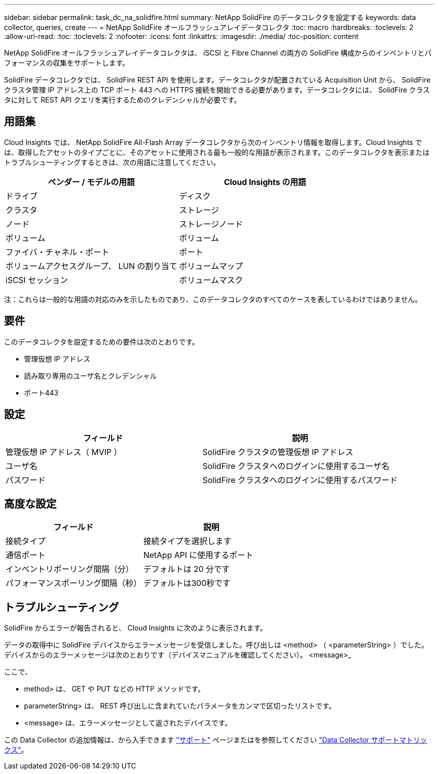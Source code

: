 ---
sidebar: sidebar 
permalink: task_dc_na_solidfire.html 
summary: NetApp SolidFire のデータコレクタを設定する 
keywords: data collector, queries, create 
---
= NetApp SolidFire オールフラッシュアレイデータコレクタ
:toc: macro
:hardbreaks:
:toclevels: 2
:allow-uri-read: 
:toc: 
:toclevels: 2
:nofooter: 
:icons: font
:linkattrs: 
:imagesdir: ./media/
:toc-position: content


[role="lead"]
NetApp SolidFire オールフラッシュアレイデータコレクタは、 iSCSI と Fibre Channel の両方の SolidFire 構成からのインベントリとパフォーマンスの収集をサポートします。

SolidFire データコレクタでは、 SolidFire REST API を使用します。データコレクタが配置されている Acquisition Unit から、 SolidFire クラスタ管理 IP アドレス上の TCP ポート 443 への HTTPS 接続を開始できる必要があります。データコレクタには、 SolidFire クラスタに対して REST API クエリを実行するためのクレデンシャルが必要です。



== 用語集

Cloud Insights では、 NetApp SolidFire All-Flash Array データコレクタから次のインベントリ情報を取得します。Cloud Insights では、取得したアセットのタイプごとに、そのアセットに使用される最も一般的な用語が表示されます。このデータコレクタを表示またはトラブルシューティングするときは、次の用語に注意してください。

[cols="2*"]
|===
| ベンダー / モデルの用語 | Cloud Insights の用語 


| ドライブ | ディスク 


| クラスタ | ストレージ 


| ノード | ストレージノード 


| ボリューム | ボリューム 


| ファイバ・チャネル・ポート | ポート 


| ボリュームアクセスグループ、 LUN の割り当て | ボリュームマップ 


| iSCSI セッション | ボリュームマスク 
|===
注：これらは一般的な用語の対応のみを示したものであり、このデータコレクタのすべてのケースを表しているわけではありません。



== 要件

このデータコレクタを設定するための要件は次のとおりです。

* 管理仮想 IP アドレス
* 読み取り専用のユーザ名とクレデンシャル
* ポート443




== 設定

[cols="2*"]
|===
| フィールド | 説明 


| 管理仮想 IP アドレス（ MVIP ） | SolidFire クラスタの管理仮想 IP アドレス 


| ユーザ名 | SolidFire クラスタへのログインに使用するユーザ名 


| パスワード | SolidFire クラスタへのログインに使用するパスワード 
|===


== 高度な設定

[cols="2*"]
|===
| フィールド | 説明 


| 接続タイプ | 接続タイプを選択します 


| 通信ポート | NetApp API に使用するポート 


| インベントリポーリング間隔（分） | デフォルトは 20 分です 


| パフォーマンスポーリング間隔（秒） | デフォルトは300秒です 
|===


== トラブルシューティング

SolidFire からエラーが報告されると、 Cloud Insights に次のように表示されます。

データの取得中に SolidFire デバイスからエラーメッセージを受信しました。呼び出しは <method> （ <parameterString> ）でした。デバイスからのエラーメッセージは次のとおりです（デバイスマニュアルを確認してください）。 <message>_

ここで、

* method> は、 GET や PUT などの HTTP メソッドです。
* parameterString> は、 REST 呼び出しに含まれていたパラメータをカンマで区切ったリストです。
* <message> は、エラーメッセージとして返されたデバイスです。


この Data Collector の追加情報は、から入手できます link:concept_requesting_support.html["サポート"] ページまたはを参照してください link:reference_data_collector_support_matrix.html["Data Collector サポートマトリックス"]。
